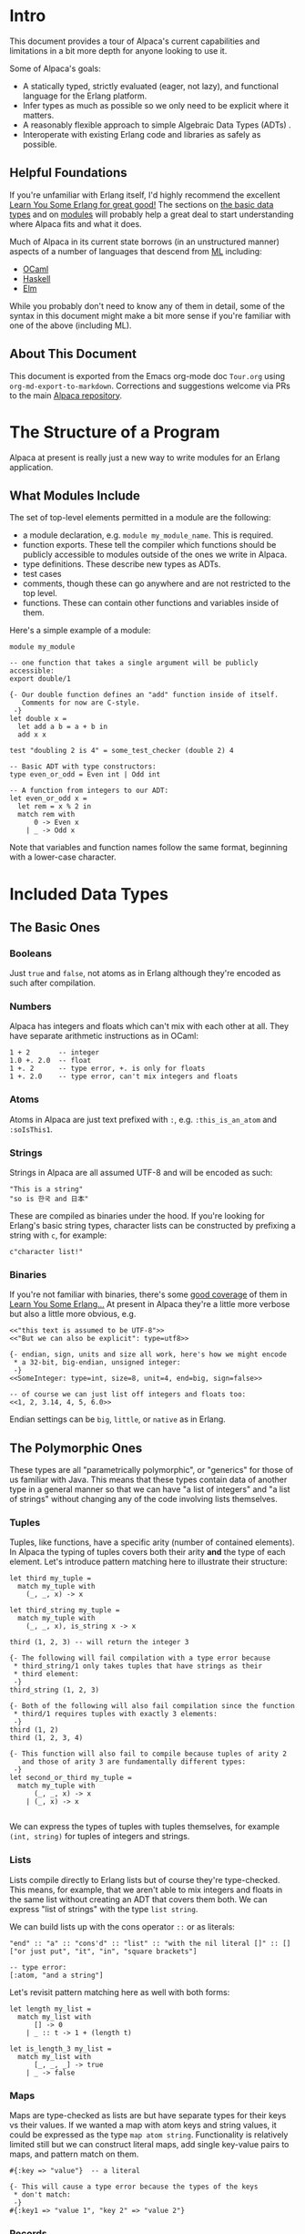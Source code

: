* Intro
This document provides a tour of Alpaca's current capabilities and limitations in a bit more depth for anyone looking to use it.

Some of Alpaca's goals:

- A statically typed, strictly evaluated (eager, not lazy), and functional language for the Erlang platform.
- Infer types as much as possible so we only need to be explicit where it matters.
- A reasonably flexible approach to simple Algebraic Data Types (ADTs) .
- Interoperate with existing Erlang code and libraries as safely as possible.

** Helpful Foundations
If you're unfamiliar with Erlang itself, I'd highly recommend the excellent [[http://learnyousomeerlang.com/][Learn You Some Erlang for great good!]]  The sections on [[http://learnyousomeerlang.com/starting-out-for-real][the basic data types]] and on [[http://learnyousomeerlang.com/modules][modules]] will probably help a great deal to start understanding where Alpaca fits and what it does.

Much of Alpaca in its current state borrows (in an unstructured manner) aspects of a number of languages that descend from [[https://en.wikipedia.org/wiki/ML_(programming_language)][ML]] including:

- [[https://ocaml.org/][OCaml]]
- [[https://www.haskell.org/][Haskell]]
- [[http://elm-lang.org/][Elm]]

While you probably don't need to know any of them in detail, some of the syntax in this document might make a bit more sense if you're familiar with one of the above (including ML).

** About This Document
This document is exported from the Emacs org-mode doc ~Tour.org~ using ~org-md-export-to-markdown~.  Corrections and suggestions welcome via PRs to the main [[https://github.com/alpaca-lang/alpaca][Alpaca repository]].
* The Structure of a Program
Alpaca at present is really just a new way to write modules for an Erlang application.

** What Modules Include
The set of top-level elements permitted in a module are the following:

- a module declaration, e.g. ~module my_module_name~.  This is required.
- function exports.  These tell the compiler which functions should be publicly accessible to modules outside of the ones we write in Alpaca.
- type definitions.  These describe new types as ADTs.
- test cases
- comments, though these can go anywhere and are not restricted to the top level.
- functions.  These can contain other functions and variables inside of them.

Here's a simple example of a module:

#+BEGIN_SRC
module my_module

-- one function that takes a single argument will be publicly accessible:
export double/1

{- Our double function defines an "add" function inside of itself.
   Comments for now are C-style.
 -}
let double x =
  let add a b = a + b in
  add x x

test "doubling 2 is 4" = some_test_checker (double 2) 4

-- Basic ADT with type constructors:
type even_or_odd = Even int | Odd int

-- A function from integers to our ADT:
let even_or_odd x =
  let rem = x % 2 in
  match rem with
      0 -> Even x
    | _ -> Odd x
#+END_SRC
Note that variables and function names follow the same format, beginning with a lower-case character.
* Included Data Types
** The Basic Ones
*** Booleans
Just ~true~ and ~false~, not atoms as in Erlang although they're encoded as such after compilation.
*** Numbers
Alpaca has integers and floats which can't mix with each other at all.  They have separate arithmetic instructions as in OCaml:

#+BEGIN_SRC
1 + 2       -- integer
1.0 +. 2.0  -- float
1 +. 2      -- type error, +. is only for floats
1 +. 2.0    -- type error, can't mix integers and floats
#+END_SRC

*** Atoms
Atoms in Alpaca are just text prefixed with ~:~, e.g. ~:this_is_an_atom~ and ~:soIsThis1~.
*** Strings
Strings in Alpaca are all assumed UTF-8 and will be encoded as such:
#+BEGIN_SRC
"This is a string"
"so is 한국 and 日本"
#+END_SRC
These are compiled as binaries under the hood.  If you're looking for Erlang's basic string types, character lists can be constructed by prefixing a string with ~c~, for example:
#+BEGIN_SRC
c"character list!"
#+END_SRC
*** Binaries
If you're not familiar with binaries, there's some [[http://learnyousomeerlang.com/starting-out-for-real][good coverage]] of them in [[http://learnyousomeerlang.com/][Learn You Some Erlang...]]  At present in Alpaca they're a little more verbose but also a little more obvious, e.g.
#+BEGIN_SRC
<<"this text is assumed to be UTF-8">>
<<"But we can also be explicit": type=utf8>>

{- endian, sign, units and size all work, here's how we might encode
 * a 32-bit, big-endian, unsigned integer:
 -}
<<SomeInteger: type=int, size=8, unit=4, end=big, sign=false>>

-- of course we can just list off integers and floats too:
<<1, 2, 3.14, 4, 5, 6.0>>
#+END_SRC

Endian settings can be ~big~, ~little~, or ~native~ as in Erlang.
** The Polymorphic Ones
These types are all "parametrically polymorphic", or "generics" for those of us familiar with Java. This means that these types contain data of another type in a general manner so that we can have "a list of integers" and "a list of strings" without changing any of the code involving lists themselves.

*** Tuples
Tuples, like functions, have a specific arity (number of contained elements).  In Alpaca the typing of tuples covers both their arity *and* the type of each element.  Let's introduce pattern matching here to illustrate their structure:
#+BEGIN_SRC
let third my_tuple =
  match my_tuple with
    (_, _, x) -> x

let third_string my_tuple =
  match my_tuple with
    (_, _, x), is_string x -> x

third (1, 2, 3) -- will return the integer 3

{- The following will fail compilation with a type error because
 * third_string/1 only takes tuples that have strings as their
 * third element:
 -}
third_string (1, 2, 3)

{- Both of the following will also fail compilation since the function
 * third/1 requires tuples with exactly 3 elements:
 -}
third (1, 2)
third (1, 2, 3, 4)

{- This function will also fail to compile because tuples of arity 2
   and those of arity 3 are fundamentally different types:
 -}
let second_or_third my_tuple =
  match my_tuple with
      (_, _, x) -> x
    | (_, x) -> x

#+END_SRC
We can express the types of tuples with tuples themselves, for example ~(int, string)~ for tuples of integers and strings.
*** Lists
Lists compile directly to Erlang lists but of course they're type-checked. This means, for example, that we aren't able to mix integers and floats in the same list without creating an ADT that covers them both.  We can express "list of strings" with the type ~list string~.

We can build lists up with the cons operator ~::~ or as literals:
#+BEGIN_SRC
"end" :: "a" :: "cons'd" :: "list" :: "with the nil literal []" :: []
["or just put", "it", "in", "square brackets"]

-- type error:
[:atom, "and a string"]
#+END_SRC
Let's revisit pattern matching here as well with both forms:
#+BEGIN_SRC
let length my_list =
  match my_list with
      [] -> 0
    | _ :: t -> 1 + (length t)

let is_length_3 my_list =
  match my_list with
      [_, _, _] -> true
    | _ -> false
#+END_SRC

*** Maps
Maps are type-checked as lists are but have separate types for their keys vs their values.  If we wanted a map with atom keys and string values, it could be expressed as the type ~map atom string~.  Functionality is relatively limited still but we can construct literal maps, add single key-value pairs to maps, and pattern match on them.
#+BEGIN_SRC
#{:key => "value"}  -- a literal

{- This will cause a type error because the types of the keys
 * don't match:
 -}
#{:key1 => "value 1", "key 2" => "value 2"}
#+END_SRC
*** Records
Records can be created ad-hoc wherever you like as in OCaml and Elm and you can pattern match on the structure of records as well.
#+BEGIN_SRC
{x=1, hello="world"}  -- a literal record

-- we have basic structural matching:
match {x=1, hello="world"} with
  {x=xx} -> xx

{- We have "row polymorphism" which means that if you call the following
   function with {x=1, hello="world"}, the return type does not lose the
   information about the hello field.  The return type of calling the
   function below with that record will be (int, {x: int, hello: string}).
-}
let x_in_a_tuple my_rec =
  match my_rec with
    {x=xx} -> (xx, my_rec)
#+END_SRC

**** Record Transformations
Records can be transformed and extended with the same syntax.  Alpaca doesn't consider these "updates" since the original record never changes.  If we wanted to add fields ~x~ and ~y~ to an existing record ~rec~, it's pretty straightforward:
#+BEGIN_SRC
let a_new_record = {x=1, y=2.0 | rec}
#+END_SRC

Note that the original record ~rec~ has not changed, we have made an entirely new record that contains all of the fields in the original along with our new integer ~x~ field and the float ~y~ field.

The same syntax can be used to replace a member.  If we wanted to replace ~x~ in the example ~a_new_record~ above, here's how we'd do it:
#+BEGIN_SRC
{x=5 | a_new_record}
#+END_SRC

What happens if we change the type of a field?
#+BEGIN_SRC
-- {x: int, y: int}
let rec1 = {x=1, y=2}

-- {x: string, y: int}
let rec2 = {x="hello!" | rec1}
#+END_SRC

Remember that transforming a record actually makes an entirely new one so we allow for members to change type since it's not *actually* a mutation anyhow.   Thanks to https://github.com/danabr for the suggestion of "transformation" rather than "update".

There are currently no plans to enable the removal of record fields.

**** What's Row Polymorphism?
The key thing we're after from row polymorphism is not losing information.  For example in Java if we had the following:
#+BEGIN_SRC
public interface IHasX {
    public int getX();
}

public class HasXY implements IHasX {
    public final int x;
    public final String hello;

    public HasXY(int x, String hello) {
        this.x = x;
        this.hello = hello;
    }

    public int getX() { return x; }
    public String getHello() { return hello; }
}

public IHasX identity(IHasX i) {
    return i;
}
#+END_SRC

The return of ~identity(new HasXY(1, "world"))~ "loses" the information that the passed-in argument has a ~hello~ member of type ~String~.

#+BEGIN_SRC
let identity my_rec =
  match my_rec with
    {x=_} -> my_rec
#+END_SRC

The return of ~identity({x=1, hello="world"})~ above is still the type ~{x: int, hello: string}~ in Alpaca  even though the function ~identity~ only cares about the field ~x: int~.

**** What's Missing?
There's not yet a way to access individual fields of a record without pattern matching (e.g. ~let my_rec = {x=1, hello="world"} in x.x~)

*** PIDs
Process identifiers (references to processes to which we can send messages) are typed with the kind of messages they are able to receive.  The type of process that only knows how to receive strings can be expressed as ~pid string~.  We'll cover processes and PIDs in a bit more detail later but if you're unfamiliar with them from Erlang, [[http://learnyousomeerlang.com/the-hitchhikers-guide-to-concurrency][The Hitchhiker's Guide to Concurrency]] from Learn You Some Erlang is a great place to start.
* Functions
Inside of a function we can define both immutable variables and new functions:
#+BEGIN_SRC
let f x =
  let double y = y + y in      -- this is a single argument function
  let doubled_x = double x in  -- a variable named "double_x"
  doubled_x + x                -- the expression returned as a result
#+END_SRC
As Alpaca is an expression-oriented language, there are no return statements.  Just as in Erlang, the final expression in a function is the value returned to the caller.  The type of a function or variable is entirely inferred by the type checker:

#+BEGIN_SRC
{- Because the body of this function multiplies the parameter by a float,
   the compiler knows that this function takes floats and returns floats
   (float -> float).  If we were to call this function with something other
   than a float (e.g. an integer or string), the compiler would fail with
   a type error.
-}
let double x = x *. 2.0
#+END_SRC
Explicit type specifications for variables and functions is a planned feature for version 0.3.0.

While functions with no arguments aren't supported ("nullary" or arity of zero) we can use the unit term ~()~ if we don't need or want to pass anything specific.  Let's introduce the basic foreign-function interface here to call an Erlang printing method:
#+BEGIN_SRC
let print_hello () =
  beam :io :format ["Hello~n", []] with _ -> ()
#+END_SRC

** The Foreign Function Interface
The FFI is how we call any non-Alpaca code in the Erlang VM (e.g. Erlang, [[http://elixir-lang.org/][Elixir]], [[http://lfe.io/][LFE]], and more).  Since our compiler can't type-check other languages, we combine a call to another module and function with a set of pattern match clauses to figure out what the actual type is that we're returning from it.

Here we're using a simple guard function so that we know the FFI expression is returning characters (an Erlang string):
#+BEGIN_SRC
beam :io_lib :format ["This will contain the integer 3:  ~w", [3]] with
  cs, is_chars cs -> cs
#+END_SRC
The FFI ~beam~ expects the external module and function as atoms and then a list of arguments to send.  The arguments sent are *not* type checked but the return value in the pattern matching clauses *is* checked.

** Built-In Functions
The basic infix comparisons are all available and can be used in pattern matching guards:

- ~==~ for equality, compiles to ~=:=~
- ~!=~ for inequality
- ~>~, ~<~, ~>=~, and ~<=~

Some simple examples:
#+BEGIN_SRC
1 == 1     -- true
1 == 2     -- false
1 == 1.0   -- type error
:a == :a   -- true
#+END_SRC

The basic arithmetic functions also exist, ~+~, ~-~, ~*~, ~/~, and ~%~ for modulo.  The base forms are all for integers, just add ~.~ to them for the float versions except for modulo (e.g. ~+.~ or ~/.~).

Some other simple type checking functions are also usable in pattern match guards:

- ~is_integer~
- ~is_float~
- ~is_atom~
- ~is_bool~
- ~is_list~
- ~is_string~
- ~is_chars~
- ~is_pid~
- ~is_binary~

A word of caution:  strings are encoded as binaries, and chars as lists so if we call the following example ~f/1~ with a string, we will *always* get a binary back (assuming there's an ADT covering both):
#+BEGIN_SRC
let f x =
  match x with
      b, is_binary b -> b
    | s, is_string s -> s
#+END_SRC
And here we will always get a list instead of a character list (same ADT restriction):
#+BEGIN_SRC
let g x =
  match x with
      l, is_list l -> l
    | c, is_chars c -> c
#+END_SRC
** Currying

Top level functions can be curried. Practically speaking, this means that if
you do not provide a function with all of its required arguments, it instead
returns another function that takes the remaining arguments. There are some
limitations to this:

- If multiple versions of a function are defined, such as ~f/2~ and ~f/3~,
  supplying a single argument to ~f~ would be ambiguous, so this is disallowed
- Functions defined in ~let... in...~ bindings cannot (currently) be curried
- When currying a function defined in another module, the function must first
  be explicitly imported, i.e. ~other_module.my_fun "hello"~ would not work,
  but ~import other_module.my_fun;; my_fun "hello"~ would.

The latter two are limitations that should go away in future.

Some examples:

#+BEGIN_SRC

-- Currying means we can use a 'pipe forward' operator to 'chain' expressions
let (|>) x f = f x

let add a b = a + b
let sub a b = a - b

let result () =
  10 |> add 5 |> sub 2 |> add 19

-- We can create predicates for use with higher order functions, e.g.
let eq x y =
  x == y

-- assuming a filter/2 function that takens a predicate function and a list 'a
let filtered_list () =
  filter (eq 3) [1, 2, 3]

#+END_SRC
* User Defined Types:  ADTs
We can currently specify new types by combining existing ones, creating [[https://en.wikipedia.org/wiki/Algebraic_data_type][algebraic data types (ADTs)]].  These new types will also be inferred correctly, here's a simple example of a broad "number" type that combines integers and floats:

#+BEGIN_SRC
-- a union:
type number = int | float
#+END_SRC

We can also use "type constructors" and type variables to be a bit more expressive.  Type constructors start with an uppercase letter (e.g. ~Like~ ~These~) and can have a single associated value.  Type variables start with a single apostrophe like 'this.  Here's a simple example of an option type that's also polymorphic/generic (like lists and maps):

#+BEGIN_SRC
{- `Some` has a single associated value, `None` stands alone.  Note that
   we have the type variable 'a here that lets us be particular about which
   items in the type's members are polymorphic.
-}
type opt 'a = Some 'a | None

{- Here's a map "get value by key" function that uses the new `opt` type.
   It's polymorphic in that if we give this function a `map string int`
   and a string for `key`, the return type will be an `opt int`.  If we
   instead give it a `map atom (list string)` and an atom for the key,
   the return type will be `opt (list string)`.
-}
let map_get key the_map =
  match the_map with
      #{key => value} -> Some value
    | _ -> None
#+END_SRC

We can use the basic Alpaca types as well, here's a type that describes parsed JSON data based on how the [[https://github.com/talentdeficit/jsx][JSX]] library represents it:

#+BEGIN_SRC
type json = int | float | string | bool
          | list json
          | list (string, json)
#+END_SRC

If the above type is in scope (in the module, or imported), the following function's type will be inferred as one from ~json~ to ~atom~:

#+BEGIN_SRC
let f x =
  match x with
      i, is_integer i -> :integer
    | f, is_float f -> :float
#+END_SRC

If the inferencer has more than one ADT unifying integers and floats in scope, it will choose the one that occurs first.  In the following example, ~f/1~ will type to accepting ~int_or_float~ rather than ~json~.

#+BEGIN_SRC
type int_or_float = int | float

type json = int | float | string | bool
          | list json
          | list (string, json)

let f x =
  match x with
      i, is_integer i -> :integer
    | f, is_float f -> :float
#+END_SRC
* Tests
Support for tests inside source files is currently at its most basic with the goal of keeping unit tests alongside the functions they're testing directly rather than in a separate file.

Tests:

- can occur anywhere within a module
- are only compiled and exported if the compiler is told to run in test generation mode (the atom ~test~ given in its options)
- are run by [[http://erlang.org/doc/apps/eunit/chapter.html][EUnit]]
- fail if an error/exception is thrown in the test's expression

Here's a simple example:
#+BEGIN_SRC
let add x y = x + y

test "add 2 2 should result in 4" =
  add 2 2
#+END_SRC
While the above test is type checked and will happily be compiled, we lack assertions to actually *test* the call to add.  They can be built relatively simply for now, here's a full module example using a simple equality check from one of the test files, ~basic_module_with_tests.alp~:
#+BEGIN_SRC
module add_and_a_test

export add/2

let add x y = x + y

test "add 2 2 should result in 4" = test_equal (add 2 2) 4

{- Test the equality of two terms, throwing an exception if they're
   not equal.  The two terms will need to be the same type for any
   call to this to succeed:
 -}
let test_equal x y =
  match (x == y) with
      true -> :passed
    | false ->
        let msg = format_msg "Not equal:  ~w and ~w" x y in
        beam :erlang :error [msg] with _ -> :failed

-- formats a failure message:
let format_msg base x y =
  let m = beam :io_lib :format [base, [x, y]] with msg -> msg in
  beam :lists :flatten [m] with msg, is_chars msg -> msg
#+END_SRC

It's a bit of an open question right now as to whether we'll try to pull test assertions from EUnit's include file directly (likely the preferable way) or implement some matchers directly in Alpaca.
* Processes
Process support in Alpaca is still pretty basic but the following are all supported:

- spawn a function from the current module as a process with ~spawn~
- receive messages in a function with ~receive~
- send messages to process with ~send~

A basic example will probably help:
#+BEGIN_SRC

let a_counting_function x =
  receive with
      "add" -> a_counting_function x + 1
    | "sub" -> a_counting_function x - 1

{- If a_counting_function/1 is exported from the module, the following
   will spawn a `pid string`, that is, a "process that can receive
   strings".  Note that this is not a valid top-level entry for a module,
   we just want a few simple examples.
 -}
let my_pid = spawn a_counting_function 0

-- send "add" to `my_pid`:
send "add" my_pid

-- type error, `my_pid` only knows how to receive strings:
send :add my_pid
#+END_SRC

The type inferencer looks at the entire call graph of the function being spawned to determine type of messages that the process is capable of receiving.  Any expression that contains a call to ~receive~ becomes a "receiver" that carries the type of messages handled so if we have something like ~let x = receive with i, is_integer i -> i~, that entire expression is a receiver.  If a function contains it like this:

#+BEGIN_SRC
let f x =
  let x = receive with i, is_integer i -> i in
  i
#+END_SRC

then the entire function is considered a receiver too.

Mutually recursive functions can be spawned as well provided that *if* they're both receivers, the message receive types match:

#+BEGIN_SRC
let a () =
  receive with
      :b -> b ()
    | _ -> a ()

let b () =
  receive with
      "a" -> a ()
    | _ -> b ()

-- The above will fail compilation unless the following ADT is in scope:
type a_and_b = string | atom
#+END_SRC

As an aside, both the functions ~a/1~ and ~b/1~ above have the return type ~rec~, meaning "infinitely recursive" since neither ever return a value.  This is a legitimate type in Alpaca.
* Exporting and Importing Functions
There are a few handy shortcuts for exporting and importing functions to be aware of.  If you have different versions of a function (same name, different number of arguments) and you want to export them all, you can leave out the arity when exporting, e.g.

#+BEGIN_SRC
module example

-- this will export foo/1 and foo/2 for you:
export foo

let foo x = x

let foo x y = x + y
#+END_SRC

You can also import functions with or without arity, e.g. ~import example.foo/1~ for only the first ~foo~ in the example above or ~import example.foo~ for both versions.  Subsets of a module's functions can be imported in a list format as well, for example if we have a simple math helper module:

#+BEGIN_SRC
-- some simple math functions:
module math

export add, sub, mult

let add x y = x + y
let sub x y = x - y
let mult x y = x * y
#+END_SRC

We can then import two of the functions with a list:
#+BEGIN_SRC
-- imports and uses two of the math functions
module example

import math.[add, sub]

let f () = add 2 (sub 5 3)
#+END_SRC

When giving lists of functions to import you can include arity if you only want a specific version of a function.
